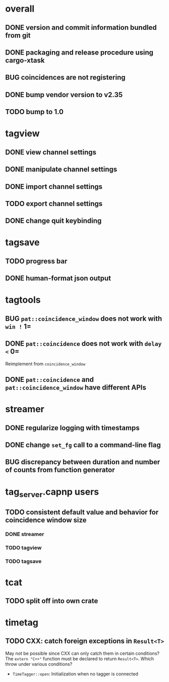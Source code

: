 * overall
** DONE version and commit information bundled from git
** DONE packaging and release procedure using cargo-xtask
** BUG coincidences are not registering
** DONE bump vendor version to v2.35
** TODO bump to 1.0
* tagview
** DONE view channel settings
** DONE manipulate channel settings
** DONE import channel settings
** TODO export channel settings
** DONE change quit keybinding
* tagsave
** TODO progress bar
** DONE human-format json output
* tagtools
** BUG ~pat::coincidence_window~ does not work with =win != 1=
** DONE ~pat::coincidence~ does not work with =delay <= 0=
Reimplement from ~coincidence_window~
** DONE ~pat::coincidence~ and ~pat::coincidence_window~ have different APIs
* streamer
** DONE regularize logging with timestamps
** DONE change =set_fg= call to a command-line flag
** BUG discrepancy between duration and number of counts from function generator
* tag_server.capnp users
** TODO consistent default value and behavior for coincidence window size
*** DONE streamer
*** TODO tagview
*** TODO tagsave
* tcat
** TODO split off into own crate
* timetag
** TODO CXX: catch foreign exceptions in =Result<T>=
May not be possible since CXX can only catch them in certain conditions?
The ~extern "C++"~ function must be declared to return =Result<T>=.
Which throw under various conditions?
- ~TimeTagger::open~: Initialization when no tagger is connected